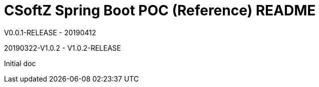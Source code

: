 = CSoftZ Spring Boot POC (Reference) README

V0.0.1-RELEASE - 20190412

20190322-V1.0.2 - V1.0.2-RELEASE
 
Initial doc

